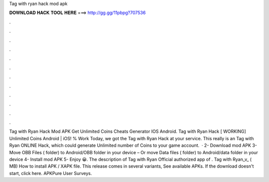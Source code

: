 Tag with ryan hack mod apk

𝐃𝐎𝐖𝐍𝐋𝐎𝐀𝐃 𝐇𝐀𝐂𝐊 𝐓𝐎𝐎𝐋 𝐇𝐄𝐑𝐄 ===> http://gg.gg/11pbpg?707536

.

.

.

.

.

.

.

.

.

.

.

.

Tag with Ryan Hack Mod APK Get Unlimited Coins Cheats Generator IOS Android. Tag with Ryan Hack [ WORKING] Unlimited Coins Android | iOS! % Work Today, we got the Tag with Ryan Hack at your service. This really is an Tag with Ryan ONLINE Hack, which could generate Unlimited number of Coins to your game account.  · 2- Download mod APK 3- Move OBB Files ( folder) to Android/OBB folder in your device – Or move Data files ( folder) to Android/data folder in your device 4- Install mod APK 5- Enjoy 😀. The description of Tag with Ryan Official authorized app of . Tag with Ryan_v_ ( MB) How to install APK / XAPK file. This release comes in several variants, See available APKs. If the download doesn't start, click here. APKPure User Surveys.